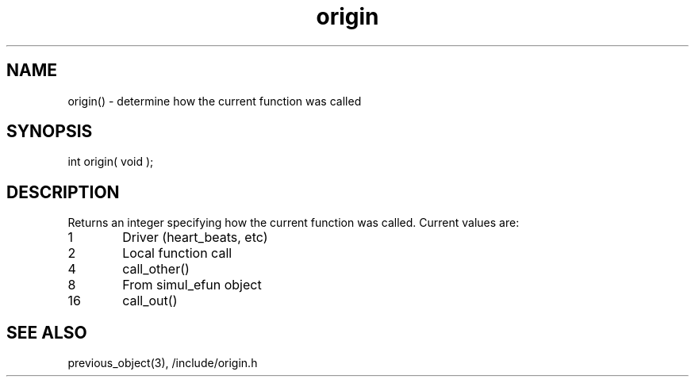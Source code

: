 .\"determine how the current function was called
.TH origin 3 "5 Sep 1994" MudOS "LPC Library Functions"

.SH NAME
origin() - determine how the current function was called

.SH SYNOPSIS
int origin( void );

.SH DESCRIPTION
Returns an integer specifying how the current function was called.  Current
values are:
.TP 6
1
Driver (heart_beats, etc)
.TP
2
Local function call
.TP
4
call_other()
.TP
8
From simul_efun object
.TP
16
call_out()

.SH SEE ALSO
previous_object(3), /include/origin.h
